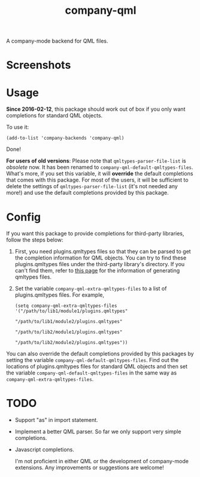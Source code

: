 #+TITLE: company-qml
[[http://melpa.org/#/company-qml][file:http://melpa.org/packages/company-qml-badge.svg]]

A company-mode backend for QML files.

* Screenshots
  [[./screenshots/object.png]]
  [[./screenshots/field.png]]
  [[./screenshots/global.png]]

* Usage
  *Since 2016-02-12*, this package should work out of box if you only want
  completions for standard QML objects.

  To use it:
  : (add-to-list 'company-backends 'company-qml)
  Done!

  *For users of old versions*: Please note that =qmltypes-parser-file-list= is
  /obsolete/ now. It has been renamed to =company-qml-default-qmltypes-files=.
  What's more, if you set this variable, it will *override* the default
  completions that comes with this package. For most of the users, it will be
  sufficient to delete the settings of =qmltypes-parser-file-list= (it's not
  needed any more!) and use the default completions provided by this package.

* Config
  If you want this package to provide completions for third-party libraries,
  follow the steps below:

  1. First, you need plugins.qmltypes files so that they can be parsed to get
     the completion information for QML objects. You can try to find these
     plugins.qmltypes files under the third-party library's directory. If you
     can't find them, refer to [[http://doc.qt.io/qtcreator/creator-qml-modules-with-plugins.html#generating-qmltypes-files][this page]] for the information of generating
     qmltypes files.

  2. Set the variable =company-qml-extra-qmltypes-files= to a list of
     plugins.qmltypes files. For example,
     : (setq company-qml-extra-qmltypes-files '("/path/to/lib1/module1/plugins.qmltypes"
     :                                          "/path/to/lib1/module2/plugins.qmltypes"
     :                                          "/path/to/lib2/module1/plugins.qmltypes"
     :                                          "/path/to/lib2/module2/plugins.qmltypes"))

  You can also override the default completions provided by this packages by
  setting the variable =company-qml-default-qmltypes-files=. Find out the
  locations of plugins.qmltypes files for standard QML objects and then set the
  variable =company-qml-default-qmltypes-files= in the same way as
  =company-qml-extra-qmltypes-files=.

* *TODO*
- Support "as" in import statement.
- Implement a better QML parser. So far we only support very simple completions.
- Javascript completions.

  I'm not proficient in either QML or the development of company-mode
  extensions. Any improvements or suggestions are welcome!
